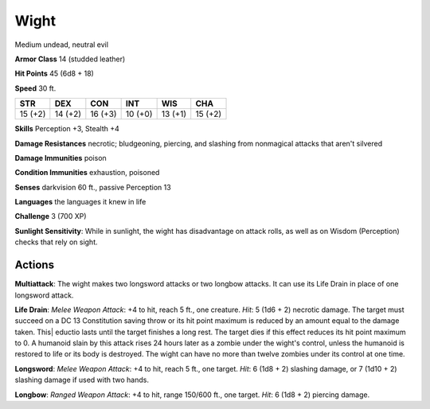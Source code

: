 
.. _srd:wight:

Wight
-----

Medium undead, neutral evil

**Armor Class** 14 (studded leather)

**Hit Points** 45 (6d8 + 18)

**Speed** 30 ft.

+----------+-----------+-----------+-----------+-----------+-----------+
| STR      | DEX       | CON       | INT       | WIS       | CHA       |
+==========+===========+===========+===========+===========+===========+
| 15 (+2)  | 14 (+2)   | 16 (+3)   | 10 (+0)   | 13 (+1)   | 15 (+2)   |
+----------+-----------+-----------+-----------+-----------+-----------+

**Skills** Perception +3, Stealth +4

**Damage Resistances** necrotic; bludgeoning, piercing, and slashing
from nonmagical attacks that aren't silvered

**Damage Immunities** poison

**Condition Immunities** exhaustion, poisoned

**Senses** darkvision 60 ft., passive Perception 13

**Languages** the languages it knew in life

**Challenge** 3 (700 XP)

**Sunlight Sensitivity**: While in sunlight, the wight has disadvantage
on attack rolls, as well as on Wisdom (Perception) checks that rely on
sight.

Actions
~~~~~~~~~~~~~~~~~~~~~~~~~~~~~~~~~

**Multiattack**: The wight makes two longsword attacks or two longbow
attacks. It can use its Life Drain in place of one longsword attack.

**Life Drain**: *Melee Weapon Attack*: +4 to hit, reach 5 ft., one
creature. *Hit*: 5 (1d6 + 2) necrotic damage. The target must succeed on
a DC 13 Constitution saving throw or its hit point maximum is reduced by
an amount equal to the damage taken. This\| eductio lasts until the
target finishes a long rest. The target dies if this effect reduces its
hit point maximum to 0. A humanoid slain by this attack rises 24 hours
later as a zombie under the wight's control, unless the humanoid is
restored to life or its body is destroyed. The wight can have no more
than twelve zombies under its control at one time.

**Longsword**: *Melee
Weapon Attack*: +4 to hit, reach 5 ft., one target. *Hit*: 6 (1d8 + 2)
slashing damage, or 7 (1d10 + 2) slashing damage if used with two hands.

**Longbow**: *Ranged Weapon Attack*: +4 to hit, range 150/600 ft., one
target. *Hit*: 6 (1d8 + 2) piercing damage.
